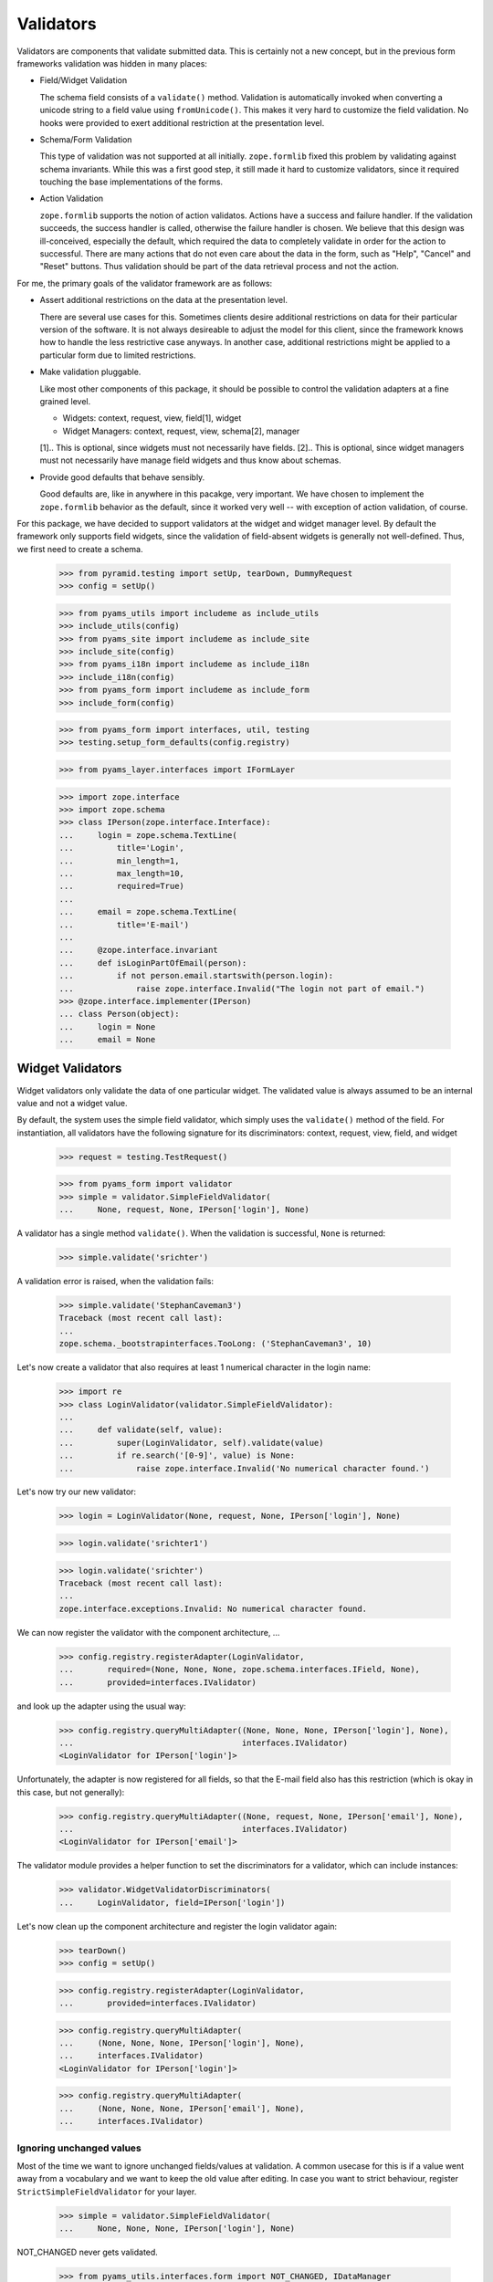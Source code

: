 ==========
Validators
==========

Validators are components that validate submitted data. This is certainly not
a new concept, but in the previous form frameworks validation was hidden in
many places:

* Field/Widget Validation

  The schema field consists of a ``validate()`` method. Validation is
  automatically invoked when converting a unicode string to a field value
  using ``fromUnicode()``. This makes it very hard to customize the field
  validation. No hooks were provided to exert additional restriction at the
  presentation level.

* Schema/Form Validation

  This type of validation was not supported at all initially. ``zope.formlib``
  fixed this problem by validating against schema invariants. While this was a
  first good step, it still made it hard to customize validators, since it
  required touching the base implementations of the forms.

* Action Validation

  ``zope.formlib`` supports the notion of action validatos. Actions have a
  success and failure handler. If the validation succeeds, the success handler
  is called, otherwise the failure handler is chosen. We believe that this
  design was ill-conceived, especially the default, which required the data to
  completely validate in order for the action to successful. There are many
  actions that do not even care about the data in the form, such as "Help",
  "Cancel" and "Reset" buttons. Thus validation should be part of the data
  retrieval process and not the action.

For me, the primary goals of the validator framework are as follows:

* Assert additional restrictions on the data at the presentation
  level.

  There are several use cases for this. Sometimes clients desire additional
  restrictions on data for their particular version of the software. It is not
  always desireable to adjust the model for this client, since the framework
  knows how to handle the less restrictive case anyways. In another case,
  additional restrictions might be applied to a particular form due to limited
  restrictions.

* Make validation pluggable.

  Like most other components of this package, it should be possible to control
  the validation adapters at a fine grained level.

  * Widgets: context, request, view, field[1], widget

  * Widget Managers: context, request, view, schema[2], manager

  [1].. This is optional, since widgets must not necessarily have fields.
  [2].. This is optional, since widget managers must not necessarily have
  manage field widgets and thus know about schemas.

* Provide good defaults that behave sensibly.

  Good defaults are, like in anywhere in this pacakge, very important. We have
  chosen to implement the ``zope.formlib`` behavior as the default, since it
  worked very well -- with exception of action validation, of course.

For this package, we have decided to support validators at the widget and
widget manager level. By default the framework only supports field widgets,
since the validation of field-absent widgets is generally not
well-defined. Thus, we first need to create a schema.

  >>> from pyramid.testing import setUp, tearDown, DummyRequest
  >>> config = setUp()

  >>> from pyams_utils import includeme as include_utils
  >>> include_utils(config)
  >>> from pyams_site import includeme as include_site
  >>> include_site(config)
  >>> from pyams_i18n import includeme as include_i18n
  >>> include_i18n(config)
  >>> from pyams_form import includeme as include_form
  >>> include_form(config)

  >>> from pyams_form import interfaces, util, testing
  >>> testing.setup_form_defaults(config.registry)

  >>> from pyams_layer.interfaces import IFormLayer

  >>> import zope.interface
  >>> import zope.schema
  >>> class IPerson(zope.interface.Interface):
  ...     login = zope.schema.TextLine(
  ...         title='Login',
  ...         min_length=1,
  ...         max_length=10,
  ...         required=True)
  ...
  ...     email = zope.schema.TextLine(
  ...         title='E-mail')
  ...
  ...     @zope.interface.invariant
  ...     def isLoginPartOfEmail(person):
  ...         if not person.email.startswith(person.login):
  ...             raise zope.interface.Invalid("The login not part of email.")
  >>> @zope.interface.implementer(IPerson)
  ... class Person(object):
  ...     login = None
  ...     email = None


Widget Validators
-----------------

Widget validators only validate the data of one particular widget. The
validated value is always assumed to be an internal value and not a widget
value.

By default, the system uses the simple field validator, which simply uses the
``validate()`` method of the field. For instantiation, all validators have the
following signature for its discriminators: context, request, view, field, and
widget

  >>> request = testing.TestRequest()

  >>> from pyams_form import validator
  >>> simple = validator.SimpleFieldValidator(
  ...     None, request, None, IPerson['login'], None)

A validator has a single method ``validate()``. When the validation is
successful, ``None`` is returned:

  >>> simple.validate('srichter')

A validation error is raised, when the validation fails:

  >>> simple.validate('StephanCaveman3')
  Traceback (most recent call last):
  ...
  zope.schema._bootstrapinterfaces.TooLong: ('StephanCaveman3', 10)

Let's now create a validator that also requires at least 1 numerical character
in the login name:

  >>> import re
  >>> class LoginValidator(validator.SimpleFieldValidator):
  ...
  ...     def validate(self, value):
  ...         super(LoginValidator, self).validate(value)
  ...         if re.search('[0-9]', value) is None:
  ...             raise zope.interface.Invalid('No numerical character found.')

Let's now try our new validator:

  >>> login = LoginValidator(None, request, None, IPerson['login'], None)

  >>> login.validate('srichter1')

  >>> login.validate('srichter')
  Traceback (most recent call last):
  ...
  zope.interface.exceptions.Invalid: No numerical character found.

We can now register the validator with the component architecture, ...

  >>> config.registry.registerAdapter(LoginValidator,
  ...       required=(None, None, None, zope.schema.interfaces.IField, None),
  ...       provided=interfaces.IValidator)

and look up the adapter using the usual way:

  >>> config.registry.queryMultiAdapter((None, None, None, IPerson['login'], None),
  ...                                   interfaces.IValidator)
  <LoginValidator for IPerson['login']>

Unfortunately, the adapter is now registered for all fields, so that the
E-mail field also has this restriction (which is okay in this case, but not
generally):

  >>> config.registry.queryMultiAdapter((None, request, None, IPerson['email'], None),
  ...                                   interfaces.IValidator)
  <LoginValidator for IPerson['email']>

The validator module provides a helper function to set the discriminators for
a validator, which can include instances:

  >>> validator.WidgetValidatorDiscriminators(
  ...     LoginValidator, field=IPerson['login'])

Let's now clean up the component architecture and register the login validator
again:

  >>> tearDown()
  >>> config = setUp()

  >>> config.registry.registerAdapter(LoginValidator,
  ...       provided=interfaces.IValidator)

  >>> config.registry.queryMultiAdapter(
  ...     (None, None, None, IPerson['login'], None),
  ...     interfaces.IValidator)
  <LoginValidator for IPerson['login']>

  >>> config.registry.queryMultiAdapter(
  ...     (None, None, None, IPerson['email'], None),
  ...     interfaces.IValidator)


Ignoring unchanged values
~~~~~~~~~~~~~~~~~~~~~~~~~

Most of the time we want to ignore unchanged fields/values at validation.
A common usecase for this is if a value went away from a vocabulary and we want
to keep the old value after editing.
In case you want to strict behaviour, register ``StrictSimpleFieldValidator``
for your layer.

  >>> simple = validator.SimpleFieldValidator(
  ...     None, None, None, IPerson['login'], None)

NOT_CHANGED never gets validated.

  >>> from pyams_utils.interfaces.form import NOT_CHANGED, IDataManager
  >>> simple.validate(NOT_CHANGED)

Current value gets extracted by ``IDataManager``
via the widget, field and context

  >>> from pyams_form.datamanager import AttributeField
  >>> config.registry.registerAdapter(AttributeField,
  ...       required=(zope.interface.Interface, zope.schema.interfaces.IField),
  ...       provided=IDataManager)

  >>> request = testing.TestRequest()
  >>> from pyams_form import widget
  >>> widget = widget.Widget(request)
  >>> context = Person()

  >>> widget.context = context
  >>> zope.interface.alsoProvides(widget, interfaces.form.IContextAware)

  >>> simple = validator.SimpleFieldValidator(
  ...     context, request, None, IPerson['login'], widget)

OK, let's see checking after setup.
Works like a StrictSimpleFieldValidator until we have to validate a different value:

  >>> context.login = 'john'
  >>> simple.validate('carter')
  >>> simple.validate('hippocratiusxy')
  Traceback (most recent call last):
  ...
  zope.schema._bootstrapinterfaces.TooLong: ('hippocratiusxy', 10)

Validating the unchanged value works despite it would be an error.

  >>> context.login = 'hippocratiusxy'
  >>> simple.validate('hippocratiusxy')

Unless we want to force validation:

  >>> simple.validate('hippocratiusxy', force=True)
  Traceback (most recent call last):
  ...
  zope.schema._bootstrapinterfaces.TooLong: ('hippocratiusxy', 10)

Some exceptions:

``missing_value`` gets validated

  >>> simple.validate(IPerson['login'].missing_value)
  Traceback (most recent call last):
  ...
  zope.schema._bootstrapinterfaces.RequiredMissing: login


Widget Validators and File-Uploads
~~~~~~~~~~~~~~~~~~~~~~~~~~~~~~~~~~

File-Uploads behave a bit different than the other form
elements. Whether the user did not choose a file to upload
``NOT_CHANGED`` is set as value. But the validator knows
how to handle this.

The example has two bytes fields where File-Uploads are possible, one
field is required the other one not:

  >>> class IPhoto(zope.interface.Interface):
  ...     data = zope.schema.Bytes(
  ...         title='Photo',
  ...         required=True)
  ...
  ...     thumb = zope.schema.Bytes(
  ...         title='Thumbnail',
  ...         required=False)

There are several possible cases to differentiate between:

No widget
+++++++++

If there is no widget or the widget does not provide
``interfaces.IContextAware``, no value is looked up from the
context. So the not required field validates successfully but the
required one has an required missing error, as the default value of
the field is looked up on the field:

  >>> simple_thumb = validator.StrictSimpleFieldValidator(
  ...     None, request, None, IPhoto['thumb'], None)
  >>> simple_thumb.validate(NOT_CHANGED)

  >>> simple_data = validator.StrictSimpleFieldValidator(
  ...     None, request, None, IPhoto['data'], None)
  >>> simple_data.validate(NOT_CHANGED)
  Traceback (most recent call last):
  ...
  zope.schema._bootstrapinterfaces.RequiredMissing: data

Widget which ignores context
++++++++++++++++++++++++++++

If the context is ignored in the widget - as in the add form - the
behavior is the same as if there was no widget:

  >>> import pyams_form.widget
  >>> widget = pyams_form.widget.Widget(None)
  >>> zope.interface.alsoProvides(widget, interfaces.form.IContextAware)
  >>> widget.ignore_context = True
  >>> simple_thumb = validator.StrictSimpleFieldValidator(
  ...     None, request, None, IPhoto['thumb'], widget)
  >>> simple_thumb.validate(NOT_CHANGED)

  >>> simple_data = validator.StrictSimpleFieldValidator(
  ...     None, request, None, IPhoto['data'], widget)
  >>> simple_data.validate(NOT_CHANGED)
  Traceback (most recent call last):
  ...
  zope.schema._bootstrapinterfaces.RequiredMissing: data

Look up value from default adapter
++++++++++++++++++++++++++++++++++

When the value is ``NOT_CHANGED`` the validator tries to
look up the default value using a ``interfaces.IValue``
adapter. Whether the adapter is found, its value is used as default,
so the validation of the required field is successful here:

  >>> data_default = pyams_form.widget.StaticWidgetAttribute(
  ...     b'data', context=None, request=None, view=None,
  ...     field=IPhoto['data'], widget=widget)
  >>> config.registry.registerAdapter(data_default, name='default')
  >>> simple_data.validate(NOT_CHANGED)


Look up value from context
++++++++++++++++++++++++++

If there is a context aware widget which does not ignore its context,
the value is looked up on the context using a data manager:

  >>> @zope.interface.implementer(IPhoto)
  ... class Photo(object):
  ...     data = None
  ...     thumb = None
  >>> photo = Photo()
  >>> widget.ignore_context = False
  >>> config.registry.registerAdapter(AttributeField,
  ...       required=(zope.interface.Interface, zope.schema.interfaces.IField),
  ...       provided=IDataManager)

  >>> simple_thumb = validator.StrictSimpleFieldValidator(
  ...     photo, request, None, IPhoto['thumb'], widget)
  >>> simple_thumb.validate(NOT_CHANGED)

If the value is not set on the context it is a required missing as
neither context nor input have a valid value:

  >>> simple_data = validator.StrictSimpleFieldValidator(
  ...     photo, request, None, IPhoto['data'], widget)
  >>> simple_data.validate(NOT_CHANGED)
  Traceback (most recent call last):
  ...
  zope.schema._bootstrapinterfaces.RequiredMissing: data

After setting the value validation is successful:

  >>> photo.data = b'data'
  >>> simple_data.validate(NOT_CHANGED)


Clean-up
++++++++

  >>> config.registry.unregisterAdapter(pyams_form.datamanager.AttributeField,
  ...       required=(zope.interface.Interface, zope.schema.interfaces.IField),
  ...       provided=IDataManager)
  True
  >>> config.registry.unregisterAdapter(data_default, name='default')
  True


Ignoring required
~~~~~~~~~~~~~~~~~

Sometimes we want to ignore ``required`` checking.
That's because we want to have *all* fields extracted from the form
regardless whether required fields are filled.
And have no required-errors displayed.

  >>> class IPersonRequired(zope.interface.Interface):
  ...     login = zope.schema.TextLine(
  ...         title='Login',
  ...         required=True)
  ...
  ...     email = zope.schema.TextLine(
  ...         title='E-mail')

  >>> simple = validator.SimpleFieldValidator(
  ...     None, request, None, IPersonRequired['login'], None)

  >>> simple.validate(None)
  Traceback (most recent call last):
  ...
  zope.schema._bootstrapinterfaces.RequiredMissing: login

Ooops we need a widget too.

  >>> widget = pyams_form.widget.Widget(None)
  >>> widget.field = IPersonRequired['login']

  >>> simple = validator.SimpleFieldValidator(
  ...     None, request, None, IPersonRequired['login'], widget)

  >>> simple.validate(None)
  Traceback (most recent call last):
  ...
  zope.schema._bootstrapinterfaces.RequiredMissing: login

Meeeh, need to signal that we need to ignore ``required``:

  >>> widget.ignore_required_on_validation = True

  >>> simple.validate(None)


Widget Manager Validators
-------------------------

The widget manager validator, while similar in spirit, works somewhat
different. The discriminators of the widget manager validator are: context,
request, view, schema, and manager.

A simple default implementation is provided that checks the invariants of the
schemas:

  >>> invariants = validator.InvariantsValidator(
  ...     None, request, None, IPerson, None)

Widget manager validators have the option to validate a data dictionary,

  >>> invariants.validate(
  ...     {'login': 'srichter', 'email': 'srichter@foo.com'})
  ()

or an object implementing the schema:

  >>> @zope.interface.implementer(IPerson)
  ... class Person(object):
  ...     login = 'srichter'
  ...     email = 'srichter@foo.com'
  >>> stephan = Person()

  >>> invariants.validate_object(stephan)
  ()

Since multiple errors can occur during the validation process, all errors are
collected in a tuple, which is returned. If the tuple is empty, the validation
was successful. Let's now generate a failure:

  >>> errors = invariants.validate(
  ...     {'login': 'srichter', 'email': 'strichter@foo.com'})

  >>> for e in errors:
  ...     print(e.__class__.__name__ + ':', e)
  Invalid: The login not part of email.

Let's now have a look at writing a custom validator. In this case, we want to
ensure that the E-mail address is at most twice as long as the login:

  >>> class CustomValidator(validator.InvariantsValidator):
  ...     def validate_object(self, obj):
  ...         errors = super(CustomValidator, self).validate_object(obj)
  ...         if len(obj.email) > 2 * len(obj.login):
  ...             errors += (zope.interface.Invalid('Email too long.'),)
  ...         return errors

Since the ``validate()`` method of ``InvatiantsValidator`` simply uses
``validate_object()`` it is enough to only override ``validate_object()``. Now
we can use the validator:

  >>> custom = CustomValidator(
  ...     None, request, None, IPerson, None)

  >>> custom.validate(
  ...     {'login': 'srichter', 'email': 'srichter@foo.com'})
  ()
  >>> errors = custom.validate(
  ...     {'login': 'srichter', 'email': 'srichter@foobar.com'})
  >>> for e in errors:
  ...     print(e.__class__.__name__ + ':', e)
  Invalid: Email too long.

To register the custom validator only for this schema, we have to use the
discriminator generator again.

  >>> from pyams_form import util
  >>> validator.WidgetsValidatorDiscriminators(
  ...     CustomValidator, schema=util.get_specification(IPerson, force=True))

Note: Of course we could have used the ``zope.component.adapts()`` function
      from within the class, but I think it is too tedious, since you have to
      specify all discriminators and not only the specific ones you are
      interested in.

After registering the validator,

  >>> config.registry.registerAdapter(CustomValidator,
  ...       provided=interfaces.IManagerValidator)

it becomes the validator for this schema:

  >>> config.registry.queryMultiAdapter(
  ...     (None, request, None, IPerson, None), interfaces.IManagerValidator)
  <CustomValidator for IPerson>

  >>> class ICar(zope.interface.Interface):
  ...     pass
  >>> config.registry.queryMultiAdapter(
  ...     (None, None, None, ICar, None), interfaces.IManagerValidator)


The Data Wrapper
----------------

The ``Data`` class provides a wrapper to present a dictionary as a class
instance. This is used to check for invariants, which always expect an
object. While the common use cases of the data wrapper are well tested in the
code above, there are some corner cases that need to be addressed.

So let's start by creating a data object:

  >>> context = object()
  >>> data = validator.Data(IPerson, {'login': 'srichter', 'other': 1}, context)

When we try to access a name that is not in the schema, we get an attribute
error:

  >>> data.address
  Traceback (most recent call last):
  ...
  AttributeError: address

  >>> data.other
  Traceback (most recent call last):
  ...
  AttributeError: other

If the field found is a method, then a runtime error is raised:

  >>> class IExtendedPerson(IPerson):
  ...     def compute():
  ...         """Compute something."""

  >>> data = validator.Data(IExtendedPerson, {'compute': 1}, context)
  >>> data.compute
  Traceback (most recent call last):
  ...
  RuntimeError: ('Data value is not a schema field', 'compute')

Finally, the context is available as attribute directly:

  >>> data.__context__ is context
  True

It is used by the validators (especially invariant validators) to provide a
context of validation, for example to look up a vocabulary or access the
parent of an object. Note that the context will be different between add and
edit forms.

Validation of interface variants when not all fields are displayed in form
--------------------------------------------------------------------------

We need to register the data manager to access the data on the context object:

  >>> from pyams_form import datamanager
  >>> config.registry.registerAdapter(datamanager.AttributeField,
  ...       required=(zope.interface.Interface, zope.schema.interfaces.IField),
  ...       provided=IDataManager)

Sometimes you might leave out fields in the form which need to compute the
invariant. An exception should be raised. The data wrapper is used to test
the invariants and looks up values on the context object that are left out in
the form.

  >>> invariants = validator.InvariantsValidator(
  ...     stephan, request, None, IPerson, None)
  >>> errors = invariants.validate({'email': 'foo@bar.com'})
  >>> errors[0].__class__.__name__
  'Invalid'
  >>> errors[0].args[0]
  'The login not part of email.'


Tests cleanup:

  >>> tearDown()
